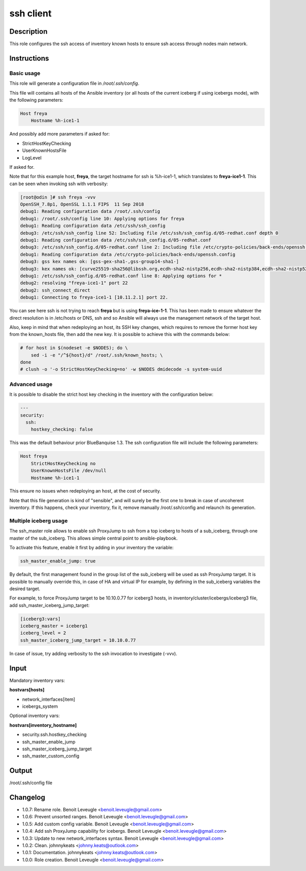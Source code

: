 ssh client
----------

Description
^^^^^^^^^^^

This role configures the ssh access of inventory known hosts to ensure ssh
access through nodes main network.

Instructions
^^^^^^^^^^^^

Basic usage
"""""""""""

This role will generate a configuration file in */root/.ssh/config*.

This file will contains all hosts of the Ansible inventory (or all hosts of the
current iceberg if using icebergs mode), with the following parameters:

.. code-block:: text

  Host freya
      Hostname %h-ice1-1

And possibly add more parameters if asked for:

* StrictHostKeyChecking
* UserKnownHostsFile
* LogLevel

If asked for.

Note that for this example host, **freya**, the target hostname for ssh is
%h-ice1-1, which translates to **freya-ice1-1**. This can be seen when invoking
ssh with verbosity:

.. code-block:: text

  [root@odin ]# ssh freya -vvv
  OpenSSH_7.8p1, OpenSSL 1.1.1 FIPS  11 Sep 2018
  debug1: Reading configuration data /root/.ssh/config
  debug1: /root/.ssh/config line 10: Applying options for freya
  debug1: Reading configuration data /etc/ssh/ssh_config
  debug3: /etc/ssh/ssh_config line 52: Including file /etc/ssh/ssh_config.d/05-redhat.conf depth 0
  debug1: Reading configuration data /etc/ssh/ssh_config.d/05-redhat.conf
  debug3: /etc/ssh/ssh_config.d/05-redhat.conf line 2: Including file /etc/crypto-policies/back-ends/openssh.config depth 1
  debug1: Reading configuration data /etc/crypto-policies/back-ends/openssh.config
  debug3: gss kex names ok: [gss-gex-sha1-,gss-group14-sha1-]
  debug3: kex names ok: [curve25519-sha256@libssh.org,ecdh-sha2-nistp256,ecdh-sha2-nistp384,ecdh-sha2-nistp521,diffie-hellman-group-exchange-sha256,diffie-hellman-group14-sha256,diffie-hellman-group16-sha512,diffie-hellman-group18-sha512,diffie-hellman-group-exchange-sha1,diffie-hellman-group14-sha1]
  debug1: /etc/ssh/ssh_config.d/05-redhat.conf line 8: Applying options for *
  debug2: resolving "freya-ice1-1" port 22
  debug2: ssh_connect_direct
  debug1: Connecting to freya-ice1-1 [10.11.2.1] port 22.

You can see here ssh is not trying to reach **freya** but is using
**freya-ice-1-1**. This has been made to ensure whatever the direct resolution
is in /etc/hosts or DNS, ssh and so Ansible will always use the management
network of the target host.

Also, keep in mind that when redeploying an host, its SSH key changes, which
requires to remove the former host key from the known_hosts file, then add the
new key. It is possible to achieve this with the commands below:

.. code-block:: bash

  # for host in $(nodeset -e $NODES); do \
      sed -i -e "/^${host}/d" /root/.ssh/known_hosts; \
  done
  # clush -o '-o StrictHostKeyChecking=no' -w $NODES dmidecode -s system-uuid

Advanced usage
""""""""""""""

It is possible to disable the strict host key checking in the inventory with the
configuration below:

.. code-block:: yaml

   ---
   security:
     ssh:
       hostkey_checking: false

This was the default behaviour prior BlueBanquise 1.3. The ssh configuration
file will include the following parameters:

.. code-block:: text

  Host freya
      StrictHostKeyChecking no
      UserKnownHostsFile /dev/null
      Hostname %h-ice1-1

This ensure no issues when redeploying an host, at the cost of security.

Note that this file generation is kind of "sensible", and will surely be the
first one to break in case of uncoherent inventory. If this happens, check your
inventory, fix it, remove manually /root/.ssh/config and relaunch its
generation.

Multiple iceberg usage
""""""""""""""""""""""

The ssh_master role allows to enable ssh ProxyJump to ssh from a top iceberg to
hosts of a sub_iceberg, through one master of the sub_iceberg.
This allows simple central point to ansible-playbook.

To activate this feature, enable it first by adding in your inventory the
variable:

.. code-block:: yaml

  ssh_master_enable_jump: true

By default, the first management found in the group list of the sub_iceberg
will be used as ssh ProxyJump target. It is possible to manually override this,
in case of HA and virtual IP for example, by defining in the sub_iceberg variables
the desired target.

For example, to force ProxyJump target to be 10.10.0.77 for
iceberg3 hosts, in inventory/cluster/icebergs/iceberg3 file, add
ssh_master_iceberg_jump_target:

.. code-block:: text

  [iceberg3:vars]
  iceberg_master = iceberg1
  iceberg_level = 2
  ssh_master_iceberg_jump_target = 10.10.0.77

In case of issue, try adding verbosity to the ssh invocation to investigate (-vvv).

Input
^^^^^

Mandatory inventory vars:

**hostvars[hosts]**

* network_interfaces[item]
* icebergs_system

Optional inventory vars:

**hostvars[inventory_hostname]**

* security.ssh.hostkey_checking
* ssh_master_enable_jump
* ssh_master_iceberg_jump_target
* ssh_master_custom_config

Output
^^^^^^

/root/.ssh/config file


Changelog
^^^^^^^^^

* 1.0.7: Rename role. Benoit Leveugle <benoit.leveugle@gmail.com>
* 1.0.6: Prevent unsorted ranges. Benoit Leveugle <benoit.leveugle@gmail.com>
* 1.0.5: Add custom config variable. Benoit Leveugle <benoit.leveugle@gmail.com>
* 1.0.4: Add ssh ProxyJump capability for icebergs. Benoit Leveugle <benoit.leveugle@gmail.com>
* 1.0.3: Update to new network_interfaces syntax. Benoit Leveugle <benoit.leveugle@gmail.com>
* 1.0.2: Clean. johnnykeats <johnny.keats@outlook.com>
* 1.0.1: Documentation. johnnykeats <johnny.keats@outlook.com>
* 1.0.0: Role creation. Benoit Leveugle <benoit.leveugle@gmail.com>
